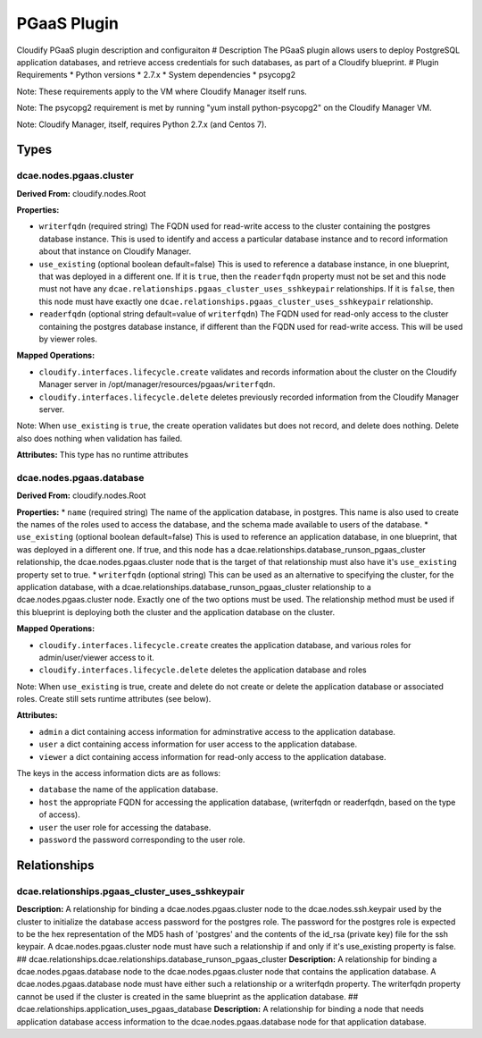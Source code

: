 .. This work is licensed under a Creative Commons Attribution 4.0 International License.
.. http://creativecommons.org/licenses/by/4.0


PGaaS Plugin
============

Cloudify PGaaS plugin description and configuraiton # Description The
PGaaS plugin allows users to deploy PostgreSQL application databases,
and retrieve access credentials for such databases, as part of a
Cloudify blueprint. # Plugin Requirements \* Python versions \* 2.7.x \*
System dependencies \* psycopg2

Note: These requirements apply to the VM where Cloudify Manager itself
runs.

Note: The psycopg2 requirement is met by running "yum install
python-psycopg2" on the Cloudify Manager VM.

Note: Cloudify Manager, itself, requires Python 2.7.x (and Centos 7).

Types
+++++

dcae.nodes.pgaas.cluster
------------------------

**Derived From:** cloudify.nodes.Root

**Properties:**

-  ``writerfqdn`` (required string) The FQDN used for read-write access
   to the cluster containing the postgres database instance. This is
   used to identify and access a particular database instance and to
   record information about that instance on Cloudify Manager.
-  ``use_existing`` (optional boolean default=false) This is used to
   reference a database instance, in one blueprint, that was deployed in
   a different one. If it is ``true``, then the ``readerfqdn`` property
   must not be set and this node must not have any
   ``dcae.relationships.pgaas_cluster_uses_sshkeypair`` relationships.
   If it is ``false``, then this node must have exactly one
   ``dcae.relationships.pgaas_cluster_uses_sshkeypair`` relationship.
-  ``readerfqdn`` (optional string default=value of ``writerfqdn``) The
   FQDN used for read-only access to the cluster containing the postgres
   database instance, if different than the FQDN used for read-write
   access. This will be used by viewer roles.

**Mapped Operations:**

-  ``cloudify.interfaces.lifecycle.create`` validates and records
   information about the cluster on the Cloudify Manager server in
   /opt/manager/resources/pgaas/``writerfqdn``.
-  ``cloudify.interfaces.lifecycle.delete`` deletes previously recorded
   information from the Cloudify Manager server.

Note: When ``use_existing`` is ``true``, the create operation validates
but does not record, and delete does nothing. Delete also does nothing
when validation has failed.

**Attributes:** This type has no runtime attributes

dcae.nodes.pgaas.database
-------------------------

**Derived From:** cloudify.nodes.Root

**Properties:** \* ``name`` (required string) The name of the
application database, in postgres. This name is also used to create the
names of the roles used to access the database, and the schema made
available to users of the database. \* ``use_existing`` (optional
boolean default=false) This is used to reference an application
database, in one blueprint, that was deployed in a different one. If
true, and this node has a
dcae.relationships.database\_runson\_pgaas\_cluster relationship, the
dcae.nodes.pgaas.cluster node that is the target of that relationship
must also have it's ``use_existing`` property set to true. \*
``writerfqdn`` (optional string) This can be used as an alternative to
specifying the cluster, for the application database, with a
dcae.relationships.database\_runson\_pgaas\_cluster relationship to a
dcae.nodes.pgaas.cluster node. Exactly one of the two options must be
used. The relationship method must be used if this blueprint is
deploying both the cluster and the application database on the cluster.

**Mapped Operations:**

-  ``cloudify.interfaces.lifecycle.create`` creates the application
   database, and various roles for admin/user/viewer access to it.
-  ``cloudify.interfaces.lifecycle.delete`` deletes the application
   database and roles

Note: When ``use_existing`` is true, create and delete do not create or
delete the application database or associated roles. Create still sets
runtime attributes (see below).

**Attributes:**

-  ``admin`` a dict containing access information for adminstrative
   access to the application database.
-  ``user`` a dict containing access information for user access to the
   application database.
-  ``viewer`` a dict containing access information for read-only access
   to the application database.

The keys in the access information dicts are as follows:

-  ``database`` the name of the application database.
-  ``host`` the appropriate FQDN for accessing the application database,
   (writerfqdn or readerfqdn, based on the type of access).
-  ``user`` the user role for accessing the database.
-  ``password`` the password corresponding to the user role.

Relationships
+++++++++++++

dcae.relationships.pgaas\_cluster\_uses\_sshkeypair
---------------------------------------------------

**Description:** A relationship for binding a dcae.nodes.pgaas.cluster
node to the dcae.nodes.ssh.keypair used by the cluster to initialize the
database access password for the postgres role. The password for the
postgres role is expected to be the hex representation of the MD5 hash
of 'postgres' and the contents of the id\_rsa (private key) file for the
ssh keypair. A dcae.nodes.pgaas.cluster node must have such a
relationship if and only if it's use\_existing property is false. ##
dcae.relationships.dcae.relationships.database\_runson\_pgaas\_cluster
**Description:** A relationship for binding a dcae.nodes.pgaas.database
node to the dcae.nodes.pgaas.cluster node that contains the application
database. A dcae.nodes.pgaas.database node must have either such a
relationship or a writerfqdn property. The writerfqdn property cannot be
used if the cluster is created in the same blueprint as the application
database. ## dcae.relationships.application\_uses\_pgaas\_database
**Description:** A relationship for binding a node that needs
application database access information to the dcae.nodes.pgaas.database
node for that application database.
